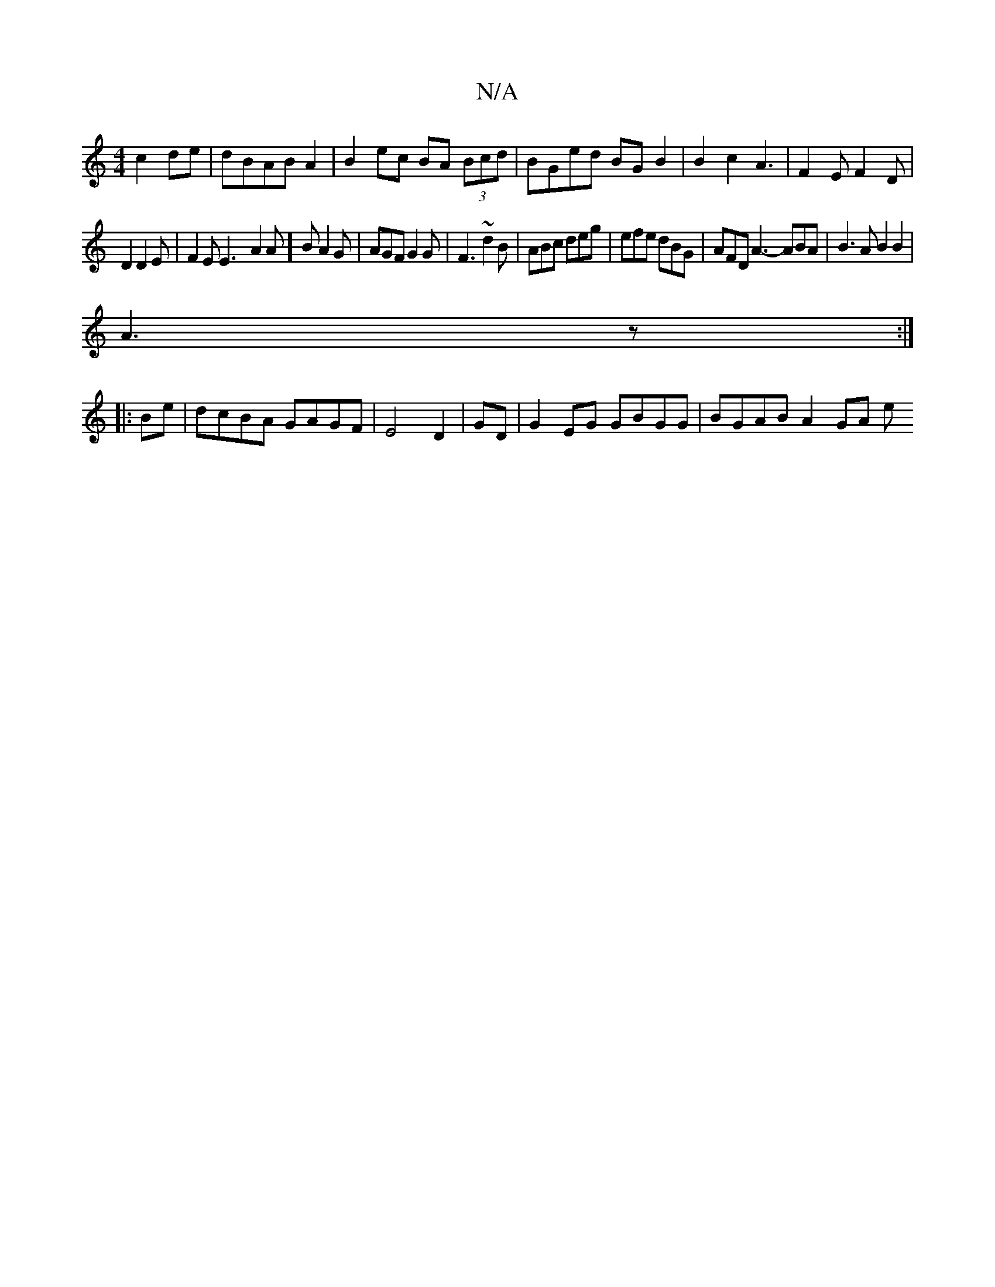 X:1
T:N/A
M:4/4
R:N/A
K:Cmajor
2 c2 de|dBAB A2|B2 ec BA (3Bcd|BGed BGB2|B2c2A3|F2E F2D|
D2 D2E | F2 E E3-A2A]B A2G|AGF G2G| F3 ~d2B | ABc deg | efe dBG | AFD A3- ABA|B3A B2B2|
A3 z:|
|:Be|dcBA GAGF|E4 D2 | GD |G2EG GBGG|BGAB A2GA e